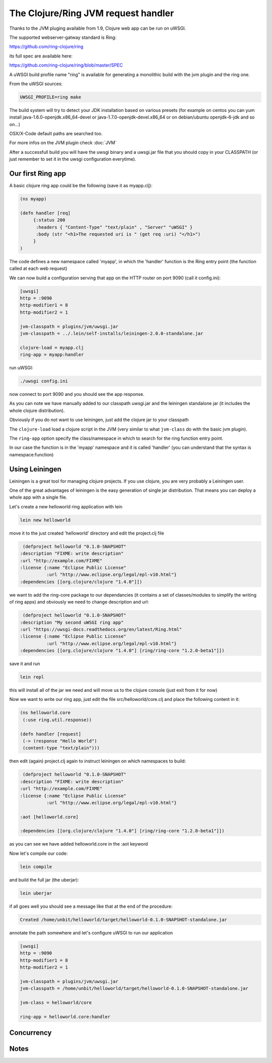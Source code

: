 The Clojure/Ring JVM request handler
====================================

Thanks to the JVM pluging available from 1.9, Clojure web app can be run on uWSGI.

The supported webserver-gatway standard is Ring:

https://github.com/ring-clojure/ring

its full spec are available here:

https://github.com/ring-clojure/ring/blob/master/SPEC

A uWSGI build profile name "ring" is available for generating a monolithic build with the jvm plugin and the ring one.

From the uWSGI sources:

.. code-block:: sh

   UWSGI_PROFILE=ring make

The build system will try to detect your JDK installation based on various presets (for example on centos you can yum install 
java-1.6.0-openjdk.x86_64-devel or java-1.7.0-openjdk-devel.x86_64 or on debian/ubuntu openjdk-6-jdk and so on...)

OSX/X-Code default paths are searched too.

For more infos on the JVM plugin check :doc:`JVM`

After a successfull build you will have the uwsgi binary and a uwsgi.jar file that you should copy in your CLASSPATH (or just remember
to set it in the uwsgi configuration everytime).

Our first Ring app
******************

A basic clojure ring app could be the following (save it as myapp.clj):

.. code-block:: clojure

   (ns myapp)

   (defn handler [req]
        {:status 200
         :headers { "Content-Type" "text/plain" , "Server" "uWSGI" }
         :body (str "<h1>The requested uri is " (get req :uri) "</h1>")
        }
   )

The code defines a new namespace called 'myapp', in which the 'handler' function is the Ring entry point (the function called at each web request)

We can now build a configuration serving that app on the HTTP router on port 9090 (call it config.ini):

.. code-block:: ini

   [uwsgi]
   http = :9090
   http-modifier1 = 8
   http-modifier2 = 1

   jvm-classpath = plugins/jvm/uwsgi.jar
   jvm-classpath = ../.lein/self-installs/leiningen-2.0.0-standalone.jar

   clojure-load = myapp.clj
   ring-app = myapp:handler

run uWSGI:

.. code-block:: sh

   ./uwsgi config.ini

now connect to port 9090 and you should see the app response.

As you can note we have manually added to our classpath uwsgi.jar and the leiningen standalone jar (it includes the whole clojure distribution).

Obviously if you do not want to use leiningen, just add the clojure jar to your classpath

The ``clojure-load`` load a clojure script in the JVM (very similar to what ``jvm-class`` do with the basic jvm plugin).

The ``ring-app`` option specify the class/namespace in which to search for the ring function entry point.

In our case the function is in the 'myapp' namespace and it is called 'handler' (you can understand that the syntax is namespace:function)

Using Leiningen
***************

Leiningen is a great tool for managing clojure projects. If you use clojure, you are very probably a Leiningen user.

One of the great advantages of leiningen is the easy generation of single jar distribution. That means you can deploy a whole app
with a single file.

Let's create a new helloworld ring application with lein

.. code-block:: sh

   lein new helloworld

move it to the just created 'helloworld' directory and edit the project.clj file

.. code-block:: clojure

   (defproject helloworld "0.1.0-SNAPSHOT"
  :description "FIXME: write description"
  :url "http://example.com/FIXME"
  :license {:name "Eclipse Public License"
            :url "http://www.eclipse.org/legal/epl-v10.html"}
  :dependencies [[org.clojure/clojure "1.4.0"]])

we want to add the ring-core package to our dependancies (it contains a set of classes/modules to simplify the writing of ring apps) and obviously we need to change description and url:

.. code-block:: clojure

   (defproject helloworld "0.1.0-SNAPSHOT"
  :description "My second uWSGI ring app"
  :url "https://uwsgi-docs.readthedocs.org/en/latest/Ring.html"
  :license {:name "Eclipse Public License"
            :url "http://www.eclipse.org/legal/epl-v10.html"}
  :dependencies [[org.clojure/clojure "1.4.0"] [ring/ring-core "1.2.0-beta1"]])

save it and run

.. code-block:: sh

   lein repl

this will install all of the jar we need and will move us to the clojure console (just exit from it for now)

Now we want to write our ring app, just edit the file src/helloworld/core.clj and place the following content in it:

.. code-block:: clojure

   (ns helloworld.core
    (:use ring.util.response))

   (defn handler [request]
    (-> (response "Hello World")
    (content-type "text/plain")))


then edit (again) project.clj again to instruct leiningen on which namespaces to build:

.. code-block:: clojure

   (defproject helloworld "0.1.0-SNAPSHOT"
  :description "FIXME: write description"
  :url "http://example.com/FIXME"
  :license {:name "Eclipse Public License"
            :url "http://www.eclipse.org/legal/epl-v10.html"}

  :aot [helloworld.core]

  :dependencies [[org.clojure/clojure "1.4.0"] [ring/ring-core "1.2.0-beta1"]])


as you can see we have added helloworld.core in the :aot keyword

Now let's compile our code:

.. code-block:: sh

   lein compile

and build the full jar (the uberjar):

.. code-block:: sh

   lein uberjar

if all goes well you should see a message like that at the end of the procedure:

.. code-block:: sh

   Created /home/unbit/helloworld/target/helloworld-0.1.0-SNAPSHOT-standalone.jar

annotate the path somewhere and let's configure uWSGI to run our application

.. code-block:: ini

   [uwsgi]
   http = :9090
   http-modifier1 = 8
   http-modifier2 = 1

   jvm-classpath = plugins/jvm/uwsgi.jar
   jvm-classpath = /home/unbit/helloworld/target/helloworld-0.1.0-SNAPSHOT-standalone.jar

   jvm-class = helloworld/core

   ring-app = helloworld.core:handler


Concurrency
***********

Notes
*****
